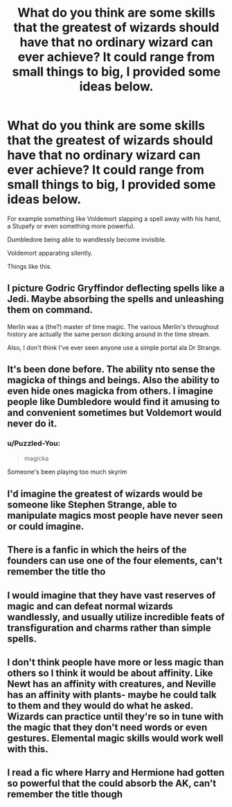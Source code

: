#+TITLE: What do you think are some skills that the greatest of wizards should have that no ordinary wizard can ever achieve? It could range from small things to big, I provided some ideas below.

* What do you think are some skills that the greatest of wizards should have that no ordinary wizard can ever achieve? It could range from small things to big, I provided some ideas below.
:PROPERTIES:
:Author: maxart2001
:Score: 18
:DateUnix: 1617587888.0
:DateShort: 2021-Apr-05
:FlairText: Discussion
:END:
For example something like Voldemort slapping a spell away with his hand, a Stupefy or even something more powerful.

Dumbledore being able to wandlessly become invisible.

Voldemort apparating silently.

Things like this.


** I picture Godric Gryffindor deflecting spells like a Jedi. Maybe absorbing the spells and unleashing them on command.

Merlin was a (the?) master of time magic. The various Merlin's throughout history are actually the same person dicking around in the time stream.

Also, I don't think I've ever seen anyone use a simple portal ala Dr Strange.
:PROPERTIES:
:Author: streakermaximus
:Score: 11
:DateUnix: 1617598053.0
:DateShort: 2021-Apr-05
:END:


** It's been done before. The ability nto sense the magicka of things and beings. Also the ability to even hide ones magicka from others. I imagine people like Dumbledore would find it amusing to and convenient sometimes but Voldemort would never do it.
:PROPERTIES:
:Author: sonofnacalagon
:Score: 7
:DateUnix: 1617590919.0
:DateShort: 2021-Apr-05
:END:

*** u/Puzzled-You:
#+begin_quote
  magicka
#+end_quote

Someone's been playing too much skyrim
:PROPERTIES:
:Author: Puzzled-You
:Score: 22
:DateUnix: 1617621822.0
:DateShort: 2021-Apr-05
:END:


** I'd imagine the greatest of wizards would be someone like Stephen Strange, able to manipulate magics most people have never seen or could imagine.
:PROPERTIES:
:Author: BasiliskSlayer1980
:Score: 2
:DateUnix: 1617608387.0
:DateShort: 2021-Apr-05
:END:


** There is a fanfic in which the heirs of the founders can use one of the four elements, can't remember the title tho
:PROPERTIES:
:Author: die_dampfnudel
:Score: 1
:DateUnix: 1617623527.0
:DateShort: 2021-Apr-05
:END:


** I would imagine that they have vast reserves of magic and can defeat normal wizards wandlessly, and usually utilize incredible feats of transfiguration and charms rather than simple spells.
:PROPERTIES:
:Author: redpxtato
:Score: 0
:DateUnix: 1617589117.0
:DateShort: 2021-Apr-05
:END:


** I don't think people have more or less magic than others so I think it would be about affinity. Like Newt has an affinity with creatures, and Neville has an affinity with plants- maybe he could talk to them and they would do what he asked. Wizards can practice until they're so in tune with the magic that they don't need words or even gestures. Elemental magic skills would work well with this.
:PROPERTIES:
:Author: stolethemorning
:Score: 0
:DateUnix: 1617632809.0
:DateShort: 2021-Apr-05
:END:


** I read a fic where Harry and Hermione had gotten so powerful that the could absorb the AK, can't remember the title though
:PROPERTIES:
:Author: PotatoBro42069
:Score: 0
:DateUnix: 1617602100.0
:DateShort: 2021-Apr-05
:END:
